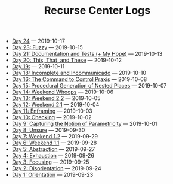 #+TITLE: Recurse Center Logs

- [[file:day-24.org][Day 24]] --- 2019-10-17
- [[file:day-23.org][Day 23: Fuzzy]] --- 2019-10-15
- [[file:day-21.org][Day 21: Documentation and Tests (+ My Hope)]] --- 2019-10-13
- [[file:day-20.org][Day 20: This, That, and These]] --- 2019-10-12
- [[file:day-19.org][Day 19:]] --- 2019-10-11
- [[file:day-18.org][Day 18: Incomplete and Incommunicado]] --- 2019-10-10
- [[file:day-16.org][Day 16: The Command to Control Praxis]] --- 2019-10-08
- [[file:day-15.org][Day 15: Procedural Generation of Nested Places]] --- 2019-10-07
- [[file:day-14.org][Day 14: Weekend Whoops]] --- 2019-10-06
- [[file:day-13.org][Day 13: Weekend 2.2]] --- 2019-10-05
- [[file:day-12.org][Day 12: Weekend 2.1]] --- 2019-10-04
- [[file:day-11.org][Day 11: Enframing]] --- 2019-10-03
- [[file:day-10.org][Day 10: Checking]] --- 2019-10-02
- [[file:day-9.org][Day 9: Capturing the Notion of Parametricity]] --- 2019-10-01
- [[file:day-8.org][Day 8: Unsure]] --- 2019-09-30
- [[file:day-7.org][Day 7: Weekend 1.2]] --- 2019-09-29
- [[file:day-6.org][Day 6: Weekend 1.1]] --- 2019-09-28
- [[file:day-5.org][Day 5: Abstraction]] --- 2019-09-27
- [[file:day-4.org][Day 4: Exhaustion]] --- 2019-09-26
- [[file:day-3.org][Day 3: Focusing]] --- 2019-09-25
- [[file:day-2.org][Day 2: Disorientation]] --- 2019-09-24
- [[file:day-1.org][Day 1: Orientation]] --- 2019-09-23